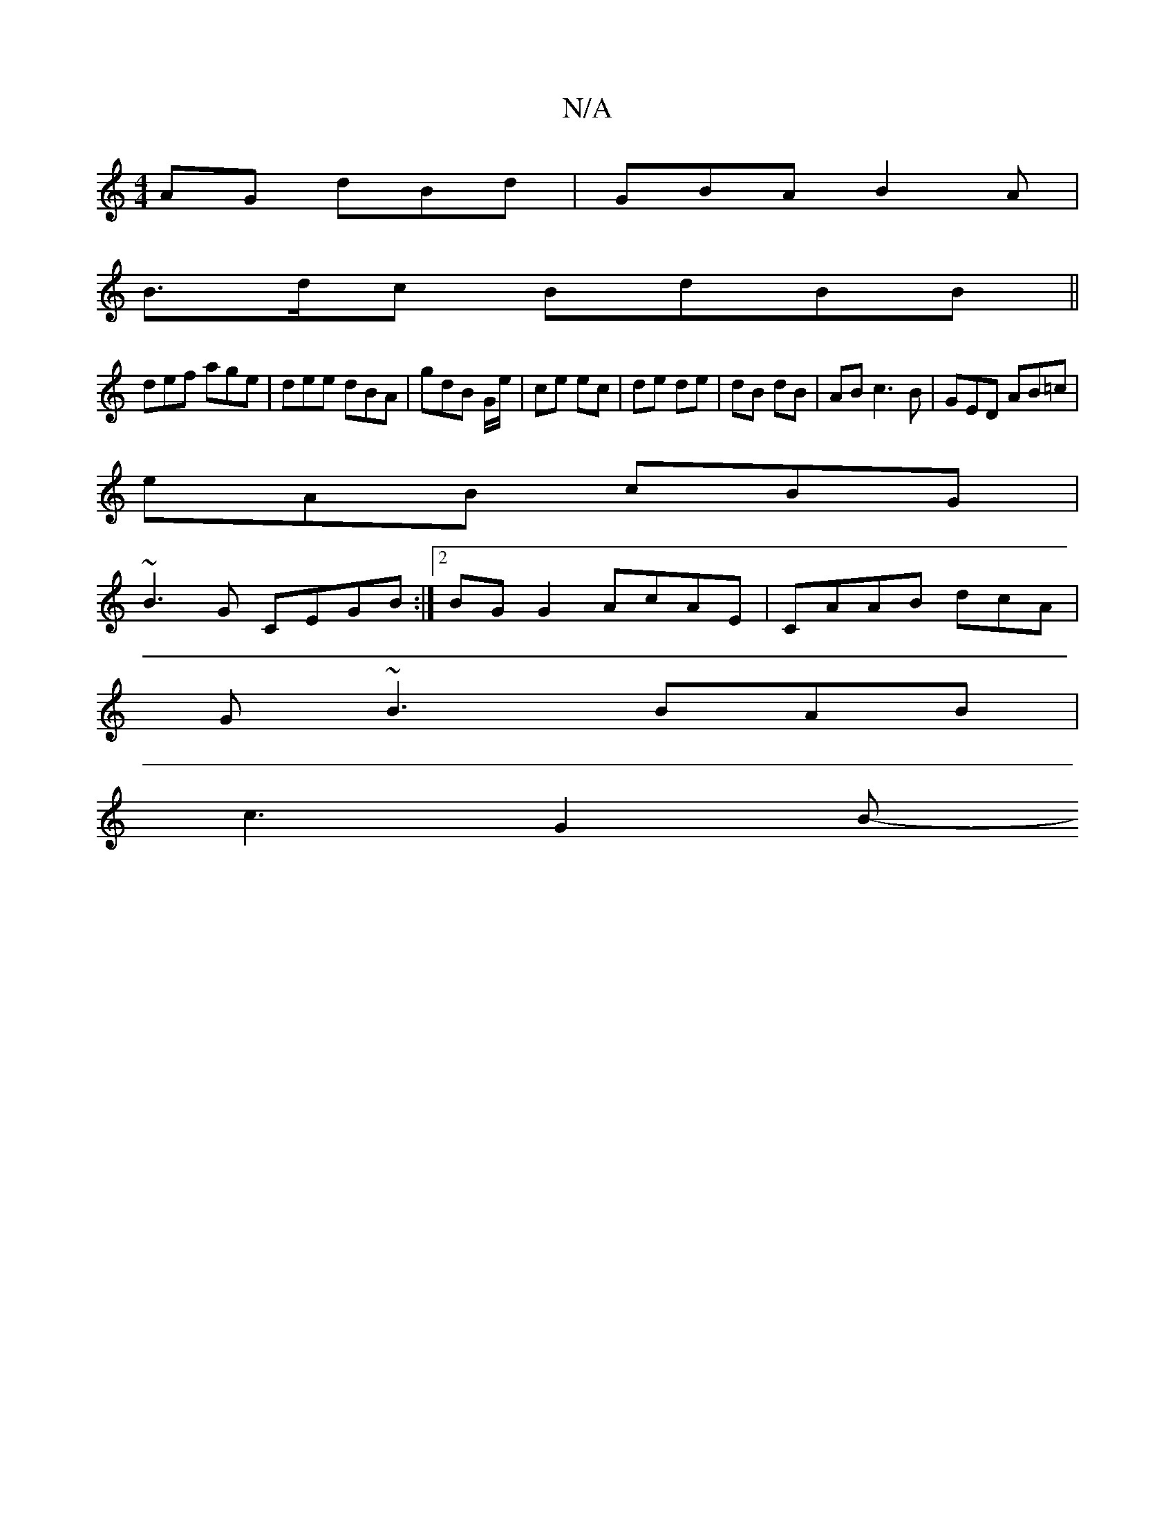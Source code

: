X:1
T:N/A
M:4/4
R:N/A
K:Cmajor
AG dBd|GBA B2A|
B3/d/c BdBB||
def age| dee dBA|gdB G/e/|ce ec|de de| dB dB | AB c3 B | GED AB=c|
eAB cBG|[M:2/)"BGBc ADEF | EGEF dBcB | ~B3c dBcA||
~B3G CEGB:|2 BG G2 AcAE|CAAB dcA|
G~B3 BAB |
c3 G2B-